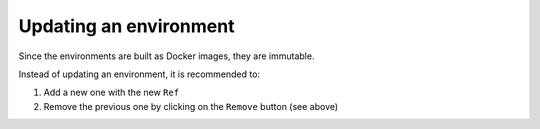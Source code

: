 Updating an environment
=======================

Since the environments are built as Docker images, they are immutable.

Instead of updating an environment, it is recommended to:

1. Add a new one with the new ``Ref``
2. Remove the previous one by clicking on the ``Remove`` button (see above)
